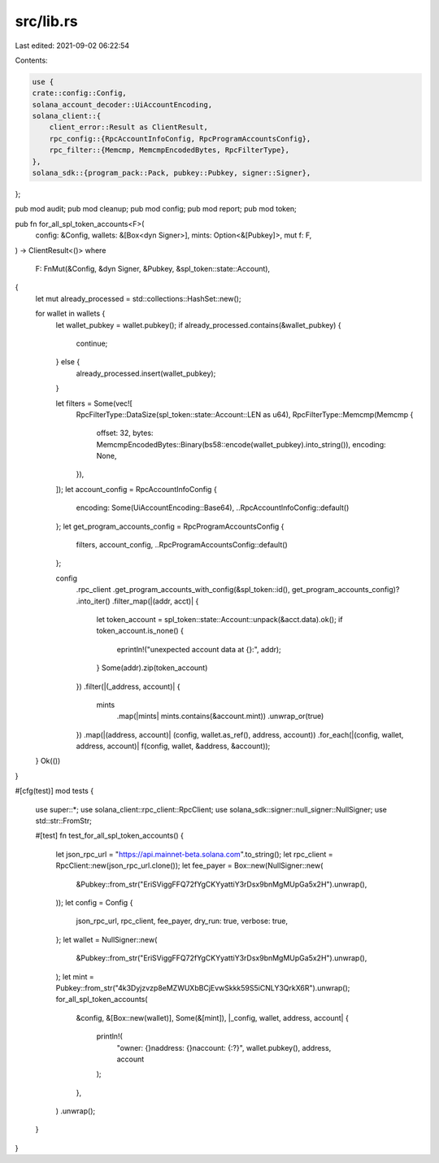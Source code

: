 src/lib.rs
==========

Last edited: 2021-09-02 06:22:54

Contents:

.. code-block:: rs

    use {
    crate::config::Config,
    solana_account_decoder::UiAccountEncoding,
    solana_client::{
        client_error::Result as ClientResult,
        rpc_config::{RpcAccountInfoConfig, RpcProgramAccountsConfig},
        rpc_filter::{Memcmp, MemcmpEncodedBytes, RpcFilterType},
    },
    solana_sdk::{program_pack::Pack, pubkey::Pubkey, signer::Signer},
};

pub mod audit;
pub mod cleanup;
pub mod config;
pub mod report;
pub mod token;

pub fn for_all_spl_token_accounts<F>(
    config: &Config,
    wallets: &[Box<dyn Signer>],
    mints: Option<&[Pubkey]>,
    mut f: F,
) -> ClientResult<()>
where
    F: FnMut(&Config, &dyn Signer, &Pubkey, &spl_token::state::Account),
{
    let mut already_processed = std::collections::HashSet::new();

    for wallet in wallets {
        let wallet_pubkey = wallet.pubkey();
        if already_processed.contains(&wallet_pubkey) {
            continue;
        } else {
            already_processed.insert(wallet_pubkey);
        }

        let filters = Some(vec![
            RpcFilterType::DataSize(spl_token::state::Account::LEN as u64),
            RpcFilterType::Memcmp(Memcmp {
                offset: 32,
                bytes: MemcmpEncodedBytes::Binary(bs58::encode(wallet_pubkey).into_string()),
                encoding: None,
            }),
        ]);
        let account_config = RpcAccountInfoConfig {
            encoding: Some(UiAccountEncoding::Base64),
            ..RpcAccountInfoConfig::default()
        };
        let get_program_accounts_config = RpcProgramAccountsConfig {
            filters,
            account_config,
            ..RpcProgramAccountsConfig::default()
        };

        config
            .rpc_client
            .get_program_accounts_with_config(&spl_token::id(), get_program_accounts_config)?
            .into_iter()
            .filter_map(|(addr, acct)| {
                let token_account = spl_token::state::Account::unpack(&acct.data).ok();
                if token_account.is_none() {
                    eprintln!("unexpected account data at {}:", addr);
                }
                Some(addr).zip(token_account)
            })
            .filter(|(_address, account)| {
                mints
                    .map(|mints| mints.contains(&account.mint))
                    .unwrap_or(true)
            })
            .map(|(address, account)| (config, wallet.as_ref(), address, account))
            .for_each(|(config, wallet, address, account)| f(config, wallet, &address, &account));
    }
    Ok(())
}

#[cfg(test)]
mod tests {
    use super::*;
    use solana_client::rpc_client::RpcClient;
    use solana_sdk::signer::null_signer::NullSigner;
    use std::str::FromStr;

    #[test]
    fn test_for_all_spl_token_accounts() {
        let json_rpc_url = "https://api.mainnet-beta.solana.com".to_string();
        let rpc_client = RpcClient::new(json_rpc_url.clone());
        let fee_payer = Box::new(NullSigner::new(
            &Pubkey::from_str("EriSViggFFQ72fYgCKYyattiY3rDsx9bnMgMUpGa5x2H").unwrap(),
        ));
        let config = Config {
            json_rpc_url,
            rpc_client,
            fee_payer,
            dry_run: true,
            verbose: true,
        };
        let wallet = NullSigner::new(
            &Pubkey::from_str("EriSViggFFQ72fYgCKYyattiY3rDsx9bnMgMUpGa5x2H").unwrap(),
        );
        let mint = Pubkey::from_str("4k3Dyjzvzp8eMZWUXbBCjEvwSkkk59S5iCNLY3QrkX6R").unwrap();
        for_all_spl_token_accounts(
            &config,
            &[Box::new(wallet)],
            Some(&[mint]),
            |_config, wallet, address, account| {
                println!(
                    "owner: {}\naddress: {}\naccount: {:?}",
                    wallet.pubkey(),
                    address,
                    account
                );
            },
        )
        .unwrap();
    }
}


